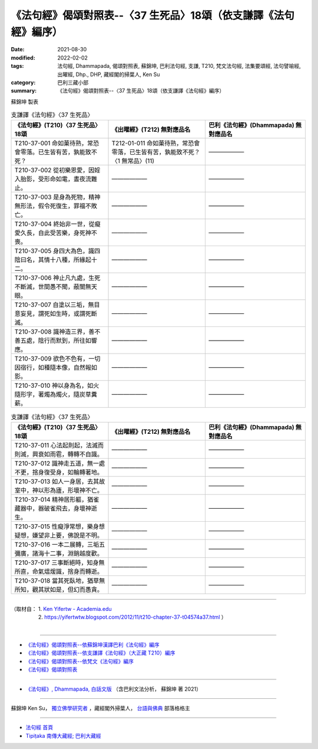 ===================================================================
《法句經》偈頌對照表--〈37 生死品〉18頌（依支謙譯《法句經》編序）
===================================================================

:date: 2021-08-30
:modified: 2022-02-02
:tags: 法句經, Dhammapada, 偈頌對照表, 蘇錦坤, 巴利法句經, 支謙, T210, 梵文法句經, 法集要頌經, 法句譬喻經, 出曜經, Dhp., DHP, 藏經閣的掃葉人, Ken Su
:category: 巴利三藏小部
:summary: 《法句經》偈頌對照表--〈37 生死品〉18頌（依支謙譯《法句經》編序）


蘇錦坤 製表

.. list-table:: 支謙譯《法句經》〈37 生死品〉
   :widths: 33 33 34
   :header-rows: 1
   :class: remove-gatha-number

   * - 《法句經》(T210)〈37 生死品〉18頌
     - 《出曜經》(T212) 無對應品名
     - 巴利《法句經》(Dhammapada) 無對應品名

   * - T210-37-001 命如菓待熟，常恐會零落。已生皆有苦，孰能致不死？
     - T212-01-011 命如菓待熟，常恐會零落，已生皆有苦，孰能致不死？〈1 無常品〉(11)
     - ——————

   * - T210-37-002 從初樂恩愛，因婬入胎影，受形命如電，晝夜流難止。
     - ——————
     - ——————

   * - T210-37-003 是身為死物，精神無形法，假令死復生，罪福不敗亡。
     - ——————
     - ——————

   * - T210-37-004 終始非一世，從癡愛久長，自此受苦樂，身死神不喪。
     - ——————
     - ——————

   * - T210-37-005 身四大為色，識四陰曰名，其情十八種，所緣起十二。
     - ——————
     - ——————

   * - T210-37-006 神止凡九處，生死不斷滅，世間愚不聞，蔽闇無天眼。
     - ——————
     - ——————

   * - T210-37-007 自塗以三垢，無目意妄見，謂死如生時，或謂死斷滅。
     - ——————
     - ——————

   * - T210-37-008 識神造三界，善不善五處，陰行而默到，所往如響應。
     - ——————
     - ——————

   * - T210-37-009 欲色不色有，一切因宿行，如種隨本像，自然報如影。
     - ——————
     - ——————

   * - T210-37-010 神以身為名，如火隨形字，著燭為燭火，隨炭草糞薪。
     - ——————
     - ——————

.. list-table:: 支謙譯《法句經》〈37 生死品〉
   :widths: 33 33 34
   :header-rows: 1
   :class: remove-gatha-number

   * - 《法句經》(T210)〈37 生死品〉18頌
     - 《出曜經》(T212) 無對應品名
     - 巴利《法句經》(Dhammapada) 無對應品名

   * - T210-37-011 心法起則起，法滅而則滅，興衰如雨雹，轉轉不自識。
     - ——————
     - ——————

   * - T210-37-012 識神走五道，無一處不更，捨身復受身，如輪轉著地。
     - ——————
     - ——————

   * - T210-37-013 如人一身居，去其故室中，神以形為廬，形壞神不亡。
     - ——————
     - ——————

   * - T210-37-014 精神居形軀，猶雀藏器中，器破雀飛去，身壞神逝生。
     - ——————
     - ——————

   * - T210-37-015 性癡淨常想，樂身想疑想，嫌望非上要，佛說是不明。
     - ——————
     - ——————

   * - T210-37-016 一本二展轉，三垢五彌廣，諸海十二事，淵銷越度歡。
     - ——————
     - ——————

   * - T210-37-017 三事斷絕時，知身無所直，命氣熅煖識，捨身而轉逝。
     - ——————
     - ——————

   * - T210-37-018 當其死臥地，猶草無所知，觀其狀如是，但幻而愚貪。
     - ——————
     - ——————

------

| （取材自： 1. `Ken Yifertw - Academia.edu <https://www.academia.edu/39828478/T210_%E6%B3%95%E5%8F%A5%E7%B6%93_37_%E7%94%9F%E6%AD%BB%E5%93%81_%E5%B0%8D%E7%85%A7%E8%A1%A8>`__
| 　　　　　 2. https://yifertwtw.blogspot.com/2012/11/t210-chapter-37-t04574a37.html ）
| 

------

- `《法句經》偈頌對照表--依蘇錦坤漢譯巴利《法句經》編序 <{filename}dhp-correspondence-tables-pali%zh.rst>`_
- `《法句經》偈頌對照表--依支謙譯《法句經》（大正藏 T210）編序 <{filename}dhp-correspondence-tables-t210%zh.rst>`_
- `《法句經》偈頌對照表--依梵文《法句經》編序 <{filename}dhp-correspondence-tables-sanskrit%zh.rst>`_
- `《法句經》偈頌對照表 <{filename}dhp-correspondence-tables%zh.rst>`_

------

- `《法句經》, Dhammapada, 白話文版 <{filename}../dhp-Ken-Yifertw-Su/dhp-Ken-Y-Su%zh.rst>`_ （含巴利文法分析， 蘇錦坤 著 2021）

~~~~~~~~~~~~~~~~~~~~~~~~~~~~~~~~~~

蘇錦坤 Ken Su， `獨立佛學研究者 <https://independent.academia.edu/KenYifertw>`_ ，藏經閣外掃葉人， `台語與佛典 <http://yifertw.blogspot.com/>`_ 部落格格主

------

- `法句經 首頁 <{filename}../dhp%zh.rst>`__

- `Tipiṭaka 南傳大藏經; 巴利大藏經 <{filename}/articles/tipitaka/tipitaka%zh.rst>`__

..
  2022-02-02 rev. remove-gatha-number (add:  :class: remove-gatha-number)
  12-18 add: 取材自
  12-10 post; 12-10 rev. completed from the chapter 28 to the end (the chapter 39)
  2021-08-30 create rst; 0*-** post